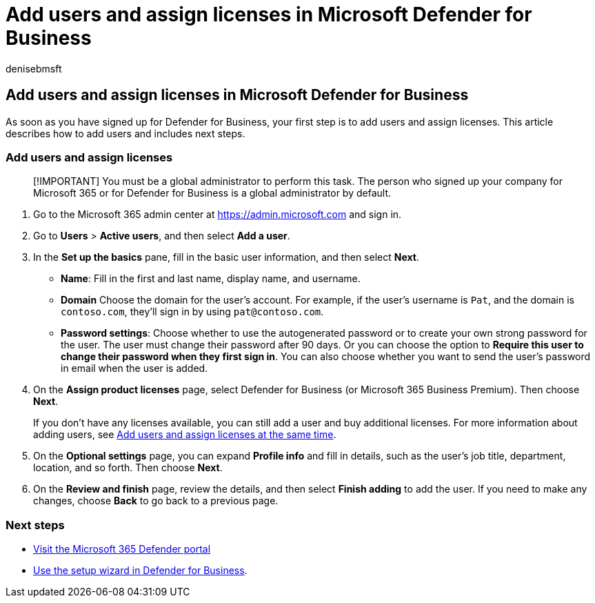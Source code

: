 = Add users and assign licenses in Microsoft Defender for Business
:audience: Admin
:author: denisebmsft
:description: Add users and assign Defender for Business licenses to protect their devices
:f1.keywords: NOCSH
:manager: dansimp
:ms.author: deniseb
:ms.collection: M365-security-compliance
:ms.date: 08/24/2022
:ms.localizationpriority: medium
:ms.reviewer: shlomiakirav
:ms.service: microsoft-365-security
:ms.subservice: mdb
:ms.topic: article
:search.appverid: MET150

== Add users and assign licenses in Microsoft Defender for Business

As soon as you have signed up for Defender for Business, your first step is to add users and assign licenses.
This article describes how to add users and includes next steps.

=== Add users and assign licenses

____
[!IMPORTANT] You must be a global administrator to perform this task.
The person who signed up your company for Microsoft 365 or for Defender for Business is a global administrator by default.
____

. Go to the Microsoft 365 admin center at https://admin.microsoft.com and sign in.
. Go to *Users* > *Active users*, and then select *Add a user*.
. In the *Set up the basics* pane, fill in the basic user information, and then select *Next*.
 ** *Name*: Fill in the first and last name, display name, and username.
 ** *Domain* Choose the domain for the user's account.
For example, if the user's username is `Pat`, and the domain is `contoso.com`, they'll sign in by using `pat@contoso.com`.
 ** *Password settings*: Choose whether to use the autogenerated password or to create your own strong password for the user.
The user must change their password after 90 days.
Or you can choose the option to *Require this user to change their password when they first sign in*.
You can also choose whether you want to send the user's password in email when the user is added.
. On the *Assign product licenses* page, select Defender for Business (or Microsoft 365 Business Premium).
Then choose *Next*.
+
If you don't have any licenses available, you can still add a user and buy additional licenses.
For more information about adding users, see xref:../../admin/add-users/add-users.adoc[Add users and assign licenses at the same time].

. On the *Optional settings* page, you can expand *Profile info* and fill in details, such as the user's job title, department, location, and so forth.
Then choose *Next*.
. On the *Review and finish* page, review the details, and then select *Finish adding* to add the user.
If you need to make any changes, choose *Back* to go back to a previous page.

=== Next steps

* xref:mdb-get-started.adoc[Visit the Microsoft 365 Defender portal]
* xref:mdb-use-wizard.adoc[Use the setup wizard in Defender for Business].
